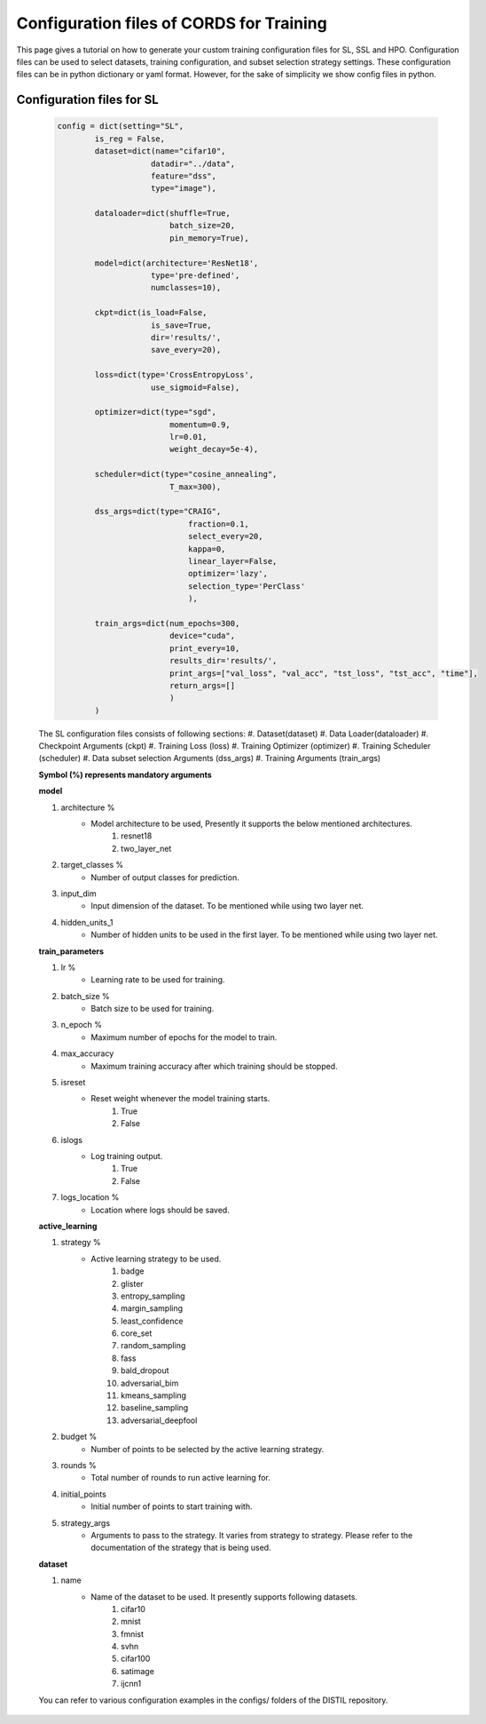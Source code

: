 Configuration files of CORDS for Training
==========================================

This page gives a tutorial on how to generate your custom training configuration files for SL, SSL and HPO. 
Configuration files can be used to select datasets, training configuration, and subset selection strategy settings. 
These configuration files can be in python dictionary or yaml format. However, for the sake of simplicity we show config files in python.

Configuration files for SL
---------------------------
    .. code-block:: python
    
        config = dict(setting="SL",
                is_reg = False,
                dataset=dict(name="cifar10",
                            datadir="../data",
                            feature="dss",
                            type="image"),

                dataloader=dict(shuffle=True,
                                batch_size=20,
                                pin_memory=True),

                model=dict(architecture='ResNet18',
                            type='pre-defined',
                            numclasses=10),
                
                ckpt=dict(is_load=False,
                            is_save=True,
                            dir='results/',
                            save_every=20),
                
                loss=dict(type='CrossEntropyLoss',
                            use_sigmoid=False),

                optimizer=dict(type="sgd",
                                momentum=0.9,
                                lr=0.01,
                                weight_decay=5e-4),

                scheduler=dict(type="cosine_annealing",
                                T_max=300),

                dss_args=dict(type="CRAIG",
                                    fraction=0.1,
                                    select_every=20,
                                    kappa=0,
                                    linear_layer=False,
                                    optimizer='lazy',
                                    selection_type='PerClass'
                                    ),

                train_args=dict(num_epochs=300,
                                device="cuda",
                                print_every=10,
                                results_dir='results/',
                                print_args=["val_loss", "val_acc", "tst_loss", "tst_acc", "time"],
                                return_args=[]
                                )
                )


    The SL configuration files consists of following sections:
    #. Dataset(dataset)
    #. Data Loader(dataloader)
    #. Checkpoint Arguments (ckpt)
    #. Training Loss (loss)
    #. Training Optimizer (optimizer)
    #. Training Scheduler (scheduler)
    #. Data subset selection Arguments (dss_args)
    #. Training Arguments (train_args)


    **Symbol (%) represents mandatory arguments**

    **model**

    #. architecture % 
        * Model architecture to be used, Presently it supports the below mentioned architectures.
            #. resnet18
            #. two_layer_net
    #. target_classes %
        * Number of output classes for prediction. 
    #. input_dim
        * Input dimension of the dataset. To be mentioned while using two layer net.
    #. hidden_units_1
        * Number of hidden units to be used in the first layer. To be mentioned while using two layer net.

    **train_parameters**

    #. lr %
        * Learning rate to be used for training.
    #. batch_size %
        * Batch size to be used for training.
    #. n_epoch %
        * Maximum number of epochs for the model to train.
    #. max_accuracy
        * Maximum training accuracy after which training should be stopped.
    #. isreset
        * Reset weight whenever the model training starts.
            #. True
            #. False
    #. islogs
        * Log training output.
            #. True
            #. False
    #. logs_location %
        * Location where logs should be saved.

    **active_learning**

    #. strategy %
        * Active learning strategy to be used.
            #. badge
            #. glister
            #. entropy_sampling
            #. margin_sampling
            #. least_confidence
            #. core_set
            #. random_sampling
            #. fass
            #. bald_dropout
            #. adversarial_bim
            #. kmeans_sampling
            #. baseline_sampling
            #. adversarial_deepfool
    #. budget %
        * Number of points to be selected by the active learning strategy.
    #. rounds %
        * Total number of rounds to run active learning for.
    #. initial_points
        * Initial number of points to start training with.
    #. strategy_args
        * Arguments to pass to the strategy. It varies from strategy to strategy. Please refer to the documentation of the strategy that is being used.

    **dataset**

    #. name
        * Name of the dataset to be used. It presently supports following datasets.
            #. cifar10
            #. mnist
            #. fmnist
            #. svhn
            #. cifar100
            #. satimage
            #. ijcnn1

    You can refer to various configuration examples in the configs/ folders of the DISTIL repository.